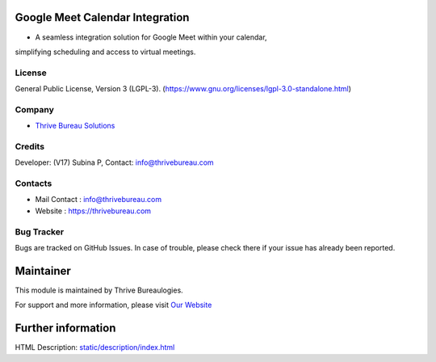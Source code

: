 .. image:: https://img.shields.io/badge/license-LGPL--3-green.svg
    :target: https://www.gnu.org/licenses/lgpl-3.0-standalone.html
    :alt: License: LGPL-3

Google Meet Calendar Integration
================================
* A seamless integration solution for Google Meet within your calendar,
simplifying scheduling and access to virtual meetings.

License
-------
General Public License, Version 3 (LGPL-3).
(https://www.gnu.org/licenses/lgpl-3.0-standalone.html)

Company
-------
* `Thrive Bureau Solutions <https://thrivebureau.com/>`__

Credits
-------
Developer: (V17) Subina P, Contact: info@thrivebureau.com

Contacts
--------
* Mail Contact : info@thrivebureau.com
* Website : https://thrivebureau.com

Bug Tracker
-----------
Bugs are tracked on GitHub Issues. In case of trouble, please check there if your issue has already been reported.

Maintainer
==========
.. image:: https://thrivebureau.com/images/logo.png
   :target: https://thrivebureau.com

This module is maintained by Thrive Bureaulogies.

For support and more information, please visit `Our Website <https://thrivebureau.com/>`__

Further information
===================
HTML Description: `<static/description/index.html>`__
